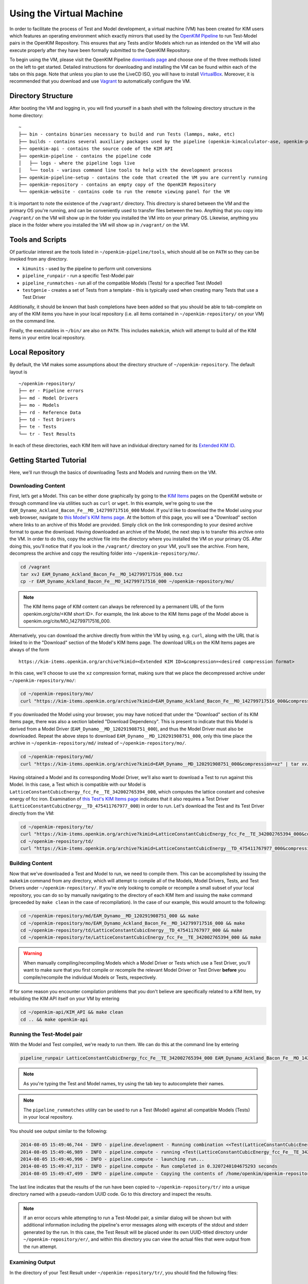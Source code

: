 Using the Virtual Machine
=========================

In order to facilitate the process of Test and Model development, a virtual machine (VM) has been created for KIM users which features an operating environment which exactly mirrors that used by the `OpenKIM Pipeline`_ to run Test-Model pairs in the OpenKIM Repository.  This ensures that any Tests and/or Models which run as intended on the VM will also execute properly after they have been formally submitted to the OpenKIM Repository.

To begin using the VM, please visit the OpenKIM Pipeline `downloads page`_ and choose one of the three methods listed on the left to get started.  Detailed instructions for downloading and installing the VM can be found within each of the tabs on this page.  Note that unless you plan to use the LiveCD ISO, you will have to install `VirtualBox`_.  Moreover, it is recommended that you download and use `Vagrant`_ to automatically configure the VM.

Directory Structure
-------------------

After booting the VM and logging in, you will find yourself in a bash shell with the following directory structure in the home directory:

::

    ~
    ├── bin - contains binaries necessary to build and run Tests (lammps, make, etc)
    ├── builds - contains several auxiliary packages used by the pipeline (openkim-kimcalculator-ase, openkim-python, etc)
    ├── openkim-api - contains the source code of the KIM API
    ├── openkim-pipeline - contains the pipeline code
    │   ├── logs - where the pipeline logs live
    │   └── tools - various command line tools to help with the development process
    ├── openkim-pipeline-setup - contains the code that created the VM you are currently running
    ├── openkim-repository - contains an empty copy of the OpenKIM Repository
    └── openkim-website - contains code to run the remote viewing panel for the VM

It is important to note the existence of the ``/vagrant/`` directory.  This directory is shared between the VM and the primary OS you're running, and can be conveniently used to transfer files between the two.  Anything that you copy into ``/vagrant/`` on the VM will show up in the folder you installed the VM into on your primary OS.  Likewise, anything you place in the folder where you installed the VM will show up in ``/vagrant/`` on the VM.

Tools and Scripts
-----------------

Of particular interest are the tools listed in ``~/openkim-pipeline/tools``, which should all be on ``PATH`` so they can be invoked from any directory.

+ ``kimunits`` - used by the pipeline to perform unit conversions
+ ``pipeline_runpair`` - run a specific Test-Model pair
+ ``pipeline_runmatches`` - run all of the compatible Models (Tests) for a specified Test (Model)
+ ``testgenie`` - creates a set of Tests from a template - this is typically used when creating many Tests that use a Test Driver

Additionally, it should be known that bash completions have been added so that you should be able to tab-complete on any of the KIM items you have in your local repository (i.e. all items contained in ``~/openkim-repository/`` on your VM) on the command line.

Finally, the executables in ``~/bin/`` are also on ``PATH``.  This includes ``makekim``, which will attempt to build all of the KIM items in your entire local repository.


Local Repository
----------------

By default, the VM makes some assumptions about the directory structure of ``~/openkim-repository``. The default layout is

::

    ~/openkim-repository/
    ├── er - Pipeline errors
    ├── md - Model Drivers
    ├── mo - Models
    ├── rd - Reference Data
    ├── td - Test Drivers
    ├── te - Tests
    └── tr - Test Results

In each of these directories, each KIM Item will have an individual directory named for its `Extended KIM ID`_.

.. #### In order to get some example Tests and Models for your repository, please see instructions at `this page (FIXME)`_.

Getting Started Tutorial
------------------------

Here, we'll run through the basics of downloading Tests and Models and running them on the VM.


Downloading Content
~~~~~~~~~~~~~~~~~~~

First, let’s get a Model. This can be either done graphically by going to the `KIM Items`_ pages on the OpenKIM website or through command line via utilities such as ``curl`` or ``wget``.  In this example, we're going to use the ``EAM_Dynamo_Ackland_Bacon_Fe__MO_142799717516_000`` Model.  If you'd like to download the the Model using your web browser, navigate to `this Model's KIM Items page`_.  At the bottom of this page, you will see a "Download" section where links to an archive of this Model are provided.  Simply click on the link corresponding to your desired archive format to queue the download.  Having downloaded an archive of the Model, the next step is to transfer this archive onto the VM.  In order to do this, copy the archive file into the directory where you installed the VM on your primary OS.  After doing this, you'll notice that if you look in the ``/vagrant/`` directory on your VM, you'll see the archive.  From here, decompress the archive and copy the resulting folder into ``~/openkim-repository/mo/``.

.. code-block:: bash

    cd /vagrant
    tar xvJ EAM_Dynamo_Ackland_Bacon_Fe__MO_142799717516_000.txz
    cp -r EAM_Dynamo_Ackland_Bacon_Fe__MO_142799717516_000 ~/openkim-repository/mo/

.. note::

    The KIM Items page of KIM content can always be referenced by a permanent URL of the form openkim.org/cite/<KIM short ID>.  For example, the link above to the KIM Items page of the Model above is openkim.org/cite/MO_142799717516_000.

Alternatively, you can download the archive directly from within the VM by using, e.g. ``curl``, along with the URL that is linked to in the "Download" section of the Model's KIM Items page.  The download URLs on the KIM Items pages are always of the form

::

    https://kim-items.openkim.org/archive?kimid=<Extended KIM ID>&compression=<desired compression format>

In this case, we'll choose to use the ``xz`` compression format, making sure that we place the decompressed archive under ``~/openkim-repository/mo/``:

.. code-block:: bash

    cd ~/openkim-repository/mo/
    curl "https://kim-items.openkim.org/archive?kimid=EAM_Dynamo_Ackland_Bacon_Fe__MO_142799717516_000&compression=xz" | tar xvJ

If you downloaded the Model using your browser, you may have noticed that under the "Download" section of its KIM Items page, there was also a section labeled "Download Dependency".  This is present to indicate that this Model is derived from a Model Driver (``EAM_Dynamo__MD_120291908751_000``), and thus the Model Driver must also be downloaded.  Repeat the above steps to download ``EAM_Dynamo__MD_120291908751_000``, only this time place the archive in ``~/openkim-repository/md/`` instead of ``~/openkim-repository/mo/``.

.. code-block:: bash

    cd ~/openkim-repository/md/
    curl "https://kim-items.openkim.org/archive?kimid=EAM_Dynamo__MD_120291908751_000&compression=xz" | tar xvJ


Having obtained a Model and its corresponding Model Driver, we'll also want to download a Test to run against this Model.  In this case, a Test which is compatible with our Model is ``LatticeConstantCubicEnergy_fcc_Fe__TE_342002765394_000``, which computes the lattice constant and cohesive energy of fcc iron.  Examination of `this Test's KIM Items page`_ indicates that it also requires a Test Driver (``LatticeConstantCubicEnergy__TD_475411767977_000``) in order to run.  Let's download the Test and its Test Driver directly from the VM:

.. code-block:: bash

    cd ~/openkim-repository/te/
    curl "https://kim-items.openkim.org/archive?kimid=LatticeConstantCubicEnergy_fcc_Fe__TE_342002765394_000&compression=xz" | tar xvJ
    cd ~/openkim-repository/td/
    curl "https://kim-items.openkim.org/archive?kimid=LatticeConstantCubicEnergy__TD_475411767977_000&compression=xz" | tar xvJ


Building Content
~~~~~~~~~~~~~~~~

Now that we've downloaded a Test and Model to run, we need to compile them.  This can be accomplished by issuing the ``makekim`` command from any directory, which will attempt to compile all of the Models, Model Drivers, Tests, and Test Drivers under ``~/openkim-repository/``.  If you're only looking to compile or recompile a small subset of your local repository, you can do so by manually navigating to the directory of each KIM Item and issuing the ``make`` command (preceeded by ``make clean`` in the case of recompilation).  In the case of our example, this would amount to the following:

.. code-block:: bash

    cd ~/openkim-repository/md/EAM_Dynamo__MD_120291908751_000 && make
    cd ~/openkim-repository/mo/EAM_Dynamo_Ackland_Bacon_Fe__MO_142799717516_000 && make
    cd ~/openkim-repository/td/LatticeConstantCubicEnergy__TD_475411767977_000 && make
    cd ~/openkim-repository/te/LatticeConstantCubicEnergy_fcc_Fe__TE_342002765394_000 && make

.. warning::

    When manually compiling/recompiling Models which a Model Driver or Tests which use a Test Driver, you'll want to make sure that you first compile or recompile the relevant Model Driver or Test Driver **before** you compile/recompile the individual Models or Tests, respectively.

If for some reason you encounter compilation problems that you don't believe are specifically related to a KIM Item, try rebuilding the KIM API itself on your VM by entering

.. code-block:: bash

    cd ~/openkim-api/KIM_API && make clean
    cd .. && make openkim-api

Running the Test-Model pair
~~~~~~~~~~~~~~~~~~~~~~~~~~~

With the Model and Test compiled, we're ready to run them.  We can do this at the command line by entering

.. code-block:: bash

     pipeline_runpair LatticeConstantCubicEnergy_fcc_Fe__TE_342002765394_000 EAM_Dynamo_Ackland_Bacon_Fe__MO_142799717516_000

.. note::

    As you're typing the Test and Model names, try using the tab key to autocomplete their names.

.. note::

    The ``pipeline_runmatches`` utility can be used to run a Test (Model) against all compatible Models (Tests) in your local repository.

You should see output similar to the following:

.. code-block:: bash

    2014-08-05 15:49:46,744 - INFO - pipeline.development - Running combination <<Test(LatticeConstantCubicEnergy_fcc_Fe__TE_342002765394_000)>, <Model(EAM_Dynamo_Ackland_Bacon_Fe__MO_142799717516_000)>
    2014-08-05 15:49:46,989 - INFO - pipeline.compute - running <Test(LatticeConstantCubicEnergy_fcc_Fe__TE_342002765394_000)> with <Model(EAM_Dynamo_Ackland_Bacon_Fe__MO_142799717516_000)>
    2014-08-05 15:49:46,996 - INFO - pipeline.compute - launching run...
    2014-08-05 15:49:47,317 - INFO - pipeline.compute - Run completed in 0.3207240104675293 seconds
    2014-08-05 15:49:47,499 - INFO - pipeline.compute - Copying the contents of /home/openkim/openkim-repository/te/LatticeConstantCubicEnergy_fcc_Fe_running2053bdf0-1cb8-11e4-8a62-237f1482a623__TE_342002765394_000/output to /home/openkim/openkim-repository/tr/2053bdf0-1cb8-11e4-8a62-237f1482a623

The last line indicates that the results of the run have been copied to ``~/openkim-repository/tr/`` into a unique directory named with a pseudo-random UUID code. Go to this directory and inspect the results.

.. note::

    If an error occurs while attempting to run a Test-Model pair, a similar dialog will be shown but with additional information including the pipeline's error messages along with excerpts of the stdout and stderr generated by the run.  In this case, the Test Result will be placed under its own UUID-titled directory under ``~/openkim-repository/er/``, and within this directory you can view the actual files that were output from the run attempt.

Examining Output
~~~~~~~~~~~~~~~~

In the directory of your Test Result under ``~/openkim-repository/tr/``,  you should find the following files:

::

    .
    ├── kim.log - the kim log for the run
    ├── kimspec.edn - some metadata for the Test Result
    ├── pipelinespec.edn - some metadata about the run itself, generated by the pipeline
    ├── pipeline.stderr - the stderr output from the run
    ├── pipeline.stdin - the stdin that was input to the Test executable
    ├── pipeline.stdout - the stdout output from the run
    └── results.edn - the results file that every Test must generate

In general, the standard I/O streams from the run saved in ``pipeline.stdin``, ``pipeline.stdout``, and ``pipeline.stderr`` can be useful diagnostic tools for Test or Model development since they will catch any debugging or diagnostic messages that are output.  However, the primary outcome of running the Test-Model pair is ``results.edn``.  In the OpenKIM framework, a Test Result is encapsulated in a structured `edn`_ document (see also `about edn in KIM`_) that every Test must generate and which must always bear this standard name.  This file contains what is referred to in KIM as a "Property Instance", which is a specific occurrence (typically including numerical values) of a "Property Definition" (see the `KIM Properties Framework`_ for more details).  The Property Definitions which are currently in the OpenKIM Repository can be found by going to the `KIM Items`_ page and clicking on "Properties" at the top.

Examining the Test
~~~~~~~~~~~~~~~~~~

Now that we've seen how to run a Test-Model pair, let’s take a closer look at the layout of the Test itself. We start by going to the appropriate directory in our local repository:

.. code-block:: bash

     cd ~/openkim-repository/te/LatticeConstantCubicEnergy_fcc_Fe__TE_342002765394_000/

The Test has the following layout:

::

    LatticeConstantCubicEnergy_fcc_Fe__TE_342002765394_000/
    ├── descriptor.kim
    ├── kimspec.edn
    ├── LICENSE.CDDL
    ├── Makefile
    ├── pipeline.stdin.tpl
    ├── results.edn.tpl
    └── runner

+ ``runner`` (REQUIRED) is the Test executable. The executable of all Tests and Test
  Drivers must always share this name.  In this example, this file
  simply reads the Test Driver and input parameters from stdin and executes
  the Test Driver with those inputs.
+ ``descriptor.kim`` (REQUIRED) is the KIM descriptor file of the Test, as described
  in `~/openkim-api/DOCS/standard.kim`_.  This file tells the KIM API about
  the operational parameters of our Test, such as which atomic species and
  neighbor list methods the it supports.  This information is used to determine
  whether a given Model is compatible with this Test (i.e. can be run with it). The
  name of this file for a Test must always be ``descriptor.kim``.
+ ``pipeline.stdin.tpl`` (REQUIRED) this is the file that the pipeline will use
  as a template to form what will actually be passed into the Test’s
  executable at runtime.
+ ``kimspec.edn`` (REQUIRED) this file includes metadata about the Test such as its Extended KIM ID and that of its Test Driver, which
  atomic species it supports, and which version of the pipeline it was designed for.
+ ``results.edn.tpl`` (OPTIONAL) this specific Test happens to use its own template file to generate
  the ``results.edn`` Property Instance file we saw in the Test Result folder.  However, the Test
  may generate ``results.edn`` in any way it likes, including writing it line-by-line.  It should
  be emphasized, however, that every Test must eventually output a valid ``edn`` Property Instance named
  ``results.edn``.
+ ``LICENSE.CDDL`` (OPTIONAL) in this case, the Test conforms to the Creative Development and
  Distribution License (CDDL), so it includes the standard CDDL license file.
+ ``Makefile`` (OPTIONAL) this file is included here, but simply includes messages indicating that
  the Test doesn't need to be compiled, since it is a python executable. It could
  just as well have been ommitted.

In this particular case, the Test itself is rather bare and it's the Test Driver that does most of the heavy lifting.

Examining the Test Driver
~~~~~~~~~~~~~~~~~~~~~~~~~

To take a closer look at the Test Driver, let's visit its folder in our local repository:

.. code-block:: bash

     cd ~/openkim-repository/td/LatticeConstantCubicEnergy__TD_475411767977_000

There, we find the following:

::

    LatticeConstantCubicEnergy__TD_475411767977_000/
    ├── kimspec.edn
    ├── LICENSE.CDDL
    ├── Makefile
    ├── runner
    ├── test_generator.json
    └── test_template
        ├── descriptor.kim.genie
        ├── kimspec.edn.genie
        ├── Makefile
        ├── pipeline.stdin.tpl.genie
        ├── results.edn.tpl
        └── runner

Inside are the following:

+ ``runner`` (REQUIRED) As with the Test, this is the main executable of the
  Test Driver and must be named ``runner``.  This Test Driver consists of a python
  script which makes use of the OpenKIM `ASE`_ interface to compute the lattice constant
  for a given Model and cubic material by minimizing its energy.
+ ``kimspec.edn`` (REQUIRED) metadata for the Test Driver, as for the Test.
+ ``LICENSE.CDDL`` (OPTIONAL) in this case, the Test conforms to the Creative Development and
  Distribution License (CDDL), so it includes the standard CDDL license file.
+ ``Makefile`` (OPTIONAL) this file is included here, but simply includes messages indicating that
  the Test doesn't need to be compiled, since it is a python executable. It could
  just as well have been ommitted.
+ ``test_generator.json`` (OPTIONAL) used by ``testgenie`` to create Tests for this Test Driver
  from a template
+ ``test_template`` (OPTIONAL) The contents of this folder serve as a template which ``testgenie``
  uses to create a large number of Tests which use this Test Driver, including the Test above.
  See below for more information on ``testgenie``.

.. note::

    You can find the OpenKIM Calculator written to interface with ASE in ``~/builds/openkim-kimcalculator-ase/``.

Templating Test Generation
~~~~~~~~~~~~~~~~~~~~~~~~~~

The Test we've seen above computes the lattice constant and cohesive energy of fcc iron.  However, one could readily create another Test which computes the same quantities for bcc nickel without making any substantive changes to the algorithm used.  It is this idea that has led to the creation of ``testgenie``, a utility created for creating many Tests from a single template which all use the same Test Driver.  By creating many Tests which all reference a single Test Driver executable, unnecessary duplication of code is avoided and the debugging process is simplified.

``testgenie`` should be on the ``PATH`` of the VM.  To view its associated help, try typing

.. code-block:: bash

     testgenie -h

To use it, you need to provide a folder that acts as a template for the
generation of a Test, as well as a list of ``json`` dictionaries
describing the actual variable substitutions that should be made. In
this case, this corresponds to the ``test_template`` directory and
``test_generator.json`` file, respectively.

To demonstrate how to invoke ``testgenie``, remove the current Test we
downloaded earlier (but do not delete the Test Driver):

.. code-block:: bash

      rm -rf ~/openkim-repository/te/LatticeConstantCubicEnergy_fcc_Fe__TE_342002765394_000/

Next, issue the command


.. code-block:: bash

      testgenie LatticeConstantCubicEnergy__TD_475411767977_000

After ``testgenie`` finishes running, you'll notice that in ``~/openkim-repository/te/`` that
there are now many new Tests in addition to the original fcc iron Test from before.  In fact,
there is now a ``LatticeConstantCubicEnergy_*`` Test for each every combination of basic
cubic crystal structure and nearly every element!  In total, 416 new Tests have been
generated from a single set of template files in ``~/openkim-repository/td/LatticeConstantCubicEnergy__TD_475411767977/test_template/``,
each of which will simply "point to" the Test Driver executable.

Going Further
-------------

At this point, feel free to start experimenting with different Models
and generating your own Tests or Models. For additional resources to
get you started with KIM, please see the `Getting Started Page`_.
Users who plan to create Tests which make use of LAMMPS or ASE, in particular,
may want to visit the `LAMMPS Example Tests`_ or `ASE Example Tests`_.

..
    #### Add link to "Information for Developers" page and pipeline docs ####
    #### Check Branding for consistency ####
    #### Mention instance validators? ####

.. _edn: https://github.com/edn-format/edn
.. _about edn in KIM: https://openkim.org/about-edn/
.. _Lammps Example Tests: https://pipeline.openkim.org/docs/tutorial_lammps.html
.. _ASE Example Tests: https://pipeline.openkim.org/docs/tutorial_ase.html
.. _the pipeline docs page: https://pipeline.openkim.org/docs/developers.html#pipelineindocs
.. _Jinja2: http://jinja.pocoo.org/docs/
.. _here: https://pipeline.openkim.org/docs/developers.html#pipelineoutdocs
.. _ASE: https://wiki.fysik.dtu.dk/ase/
.. _EAM_Dynamo_Ackland_Bacon_Fe__MO_142799717516_000: https://openkim.org/cite/MO_142799717516_000
.. _Getting Started Page: https://openkim.org/getting-started/
.. _Extended KIM ID: https://openkim.org/about-kim-ids/
.. _OpenKIM Pipeline: https://pipeline.openkim.org/docs/
.. _KIM Items: https://kim-items.openkim.org/kim-items/models/alphabetical/
.. _KIM Properties Framework: https://openkim.org/properties-framework/
.. _at github: https://github.com/openkim/openkim-pipeline/blob/edn/tools/testgenie
.. _this page (FIXME): http://example.com
.. _~/openkim-api/DOCS/standard.kim: https://raw.githubusercontent.com/openkim/openkim-api/v1.5.0/KIM_API/standard.kim
.. _downloads page: https://pipeline.openkim.org/downloads
.. _VirtualBox: https://www.virtualbox.org/
.. _Vagrant: https://www.vagrantup.com/
.. _this Model's KIM Items page: https://openkim.org/cite/MO_142799717516_000
.. _this Test's KIM Items page: https://openkim.org/cite/TE_342002765394_000
